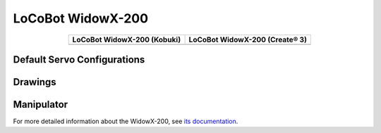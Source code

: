 ==================
LoCoBot WidowX-200
==================

.. container:: no-table

    .. list-table::
        :header-rows: 1
        :align: center

        * - LoCoBot WidowX-200 (Kobuki)
          - LoCoBot WidowX-200 (Create® 3)
        * - .. image:: images/locobotwx200k.png
                :align: center
          - .. image:: images/locobotwx200c.png
                :width: 90%
                :align: center

Default Servo Configurations
----------------------------

.. csv-table::
    :file: ../_data/servos_locobot_wx200.csv
    :header-rows: 1
    :widths: 5 10 10 10
    :align: center

Drawings
--------

.. image:: images/locobotwx200_drawing.png

.. _specifications-wx200-label:

Manipulator
-----------

For more detailed information about the WidowX-200, see `its documentation`_.

.. _`its documentation`: https://www.trossenrobotics.com/docs/interbotix_xsarms/specifications/wx200.html
